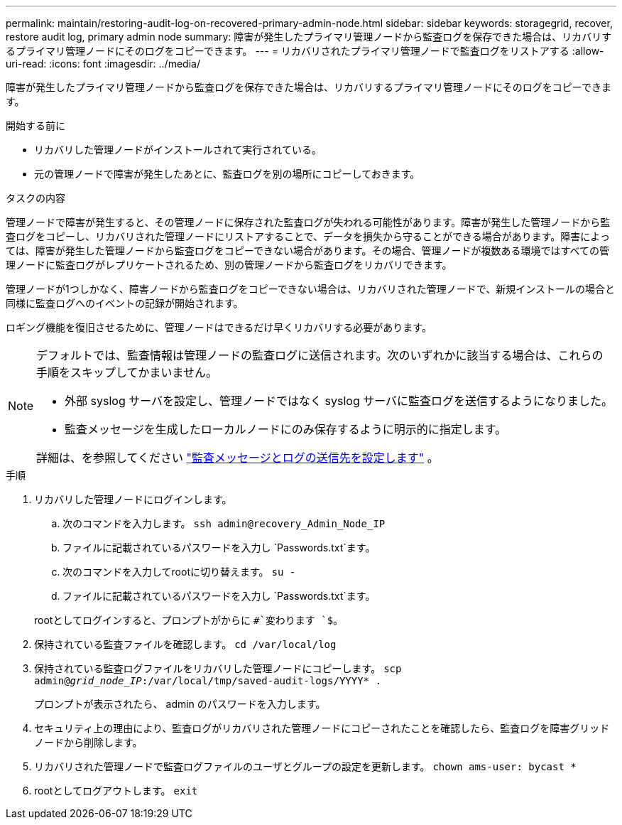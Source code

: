 ---
permalink: maintain/restoring-audit-log-on-recovered-primary-admin-node.html 
sidebar: sidebar 
keywords: storagegrid, recover, restore audit log, primary admin node 
summary: 障害が発生したプライマリ管理ノードから監査ログを保存できた場合は、リカバリするプライマリ管理ノードにそのログをコピーできます。 
---
= リカバリされたプライマリ管理ノードで監査ログをリストアする
:allow-uri-read: 
:icons: font
:imagesdir: ../media/


[role="lead"]
障害が発生したプライマリ管理ノードから監査ログを保存できた場合は、リカバリするプライマリ管理ノードにそのログをコピーできます。

.開始する前に
* リカバリした管理ノードがインストールされて実行されている。
* 元の管理ノードで障害が発生したあとに、監査ログを別の場所にコピーしておきます。


.タスクの内容
管理ノードで障害が発生すると、その管理ノードに保存された監査ログが失われる可能性があります。障害が発生した管理ノードから監査ログをコピーし、リカバリされた管理ノードにリストアすることで、データを損失から守ることができる場合があります。障害によっては、障害が発生した管理ノードから監査ログをコピーできない場合があります。その場合、管理ノードが複数ある環境ではすべての管理ノードに監査ログがレプリケートされるため、別の管理ノードから監査ログをリカバリできます。

管理ノードが1つしかなく、障害ノードから監査ログをコピーできない場合は、リカバリされた管理ノードで、新規インストールの場合と同様に監査ログへのイベントの記録が開始されます。

ロギング機能を復旧させるために、管理ノードはできるだけ早くリカバリする必要があります。

[NOTE]
====
デフォルトでは、監査情報は管理ノードの監査ログに送信されます。次のいずれかに該当する場合は、これらの手順をスキップしてかまいません。

* 外部 syslog サーバを設定し、管理ノードではなく syslog サーバに監査ログを送信するようになりました。
* 監査メッセージを生成したローカルノードにのみ保存するように明示的に指定します。


詳細は、を参照してください link:../monitor/configure-audit-messages.html["監査メッセージとログの送信先を設定します"] 。

====
.手順
. リカバリした管理ノードにログインします。
+
.. 次のコマンドを入力します。 `ssh admin@recovery_Admin_Node_IP`
.. ファイルに記載されているパスワードを入力し `Passwords.txt`ます。
.. 次のコマンドを入力してrootに切り替えます。 `su -`
.. ファイルに記載されているパスワードを入力し `Passwords.txt`ます。


+
rootとしてログインすると、プロンプトがからに `#`変わります `$`。

. 保持されている監査ファイルを確認します。 `cd /var/local/log`
. 保持されている監査ログファイルをリカバリした管理ノードにコピーします。 `scp admin@_grid_node_IP_:/var/local/tmp/saved-audit-logs/YYYY* .`
+
プロンプトが表示されたら、 admin のパスワードを入力します。

. セキュリティ上の理由により、監査ログがリカバリされた管理ノードにコピーされたことを確認したら、監査ログを障害グリッドノードから削除します。
. リカバリされた管理ノードで監査ログファイルのユーザとグループの設定を更新します。 `chown ams-user: bycast *`
. rootとしてログアウトします。 `exit`

